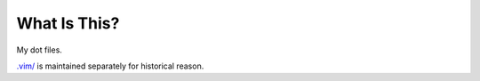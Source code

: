 What Is This?
=============
My dot files.

`.vim/ <https://github.com/osak/.vim>`_ is maintained separately for historical reason.


